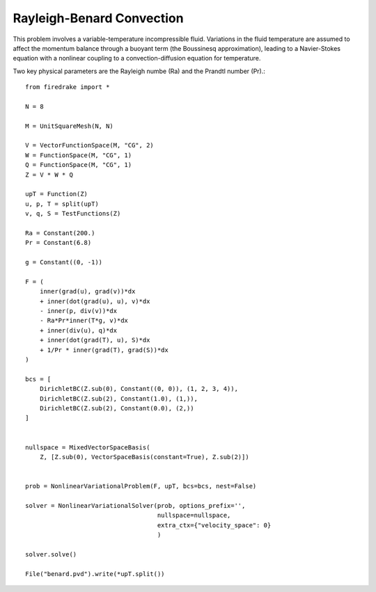 Rayleigh-Benard Convection
==========================
This problem involves a variable-temperature incompressible fluid.
Variations in the fluid temperature are assumed to affect the momentum
balance through a buoyant term (the Boussinesq approximation), leading
to a Navier-Stokes equation with a nonlinear coupling to a
convection-diffusion equation for temperature.

Two key physical parameters are the Rayleigh numbe (Ra) and the
Prandtl number (Pr).::


  from firedrake import *

  N = 8

  M = UnitSquareMesh(N, N)

  V = VectorFunctionSpace(M, "CG", 2)
  W = FunctionSpace(M, "CG", 1)
  Q = FunctionSpace(M, "CG", 1)
  Z = V * W * Q

  upT = Function(Z)
  u, p, T = split(upT)
  v, q, S = TestFunctions(Z)

  Ra = Constant(200.)
  Pr = Constant(6.8)

  g = Constant((0, -1))

  F = (
      inner(grad(u), grad(v))*dx
      + inner(dot(grad(u), u), v)*dx
      - inner(p, div(v))*dx
      - Ra*Pr*inner(T*g, v)*dx
      + inner(div(u), q)*dx
      + inner(dot(grad(T), u), S)*dx
      + 1/Pr * inner(grad(T), grad(S))*dx
  )

  bcs = [
      DirichletBC(Z.sub(0), Constant((0, 0)), (1, 2, 3, 4)),
      DirichletBC(Z.sub(2), Constant(1.0), (1,)),
      DirichletBC(Z.sub(2), Constant(0.0), (2,))
  ]


  nullspace = MixedVectorSpaceBasis(
      Z, [Z.sub(0), VectorSpaceBasis(constant=True), Z.sub(2)])


  prob = NonlinearVariationalProblem(F, upT, bcs=bcs, nest=False)

  solver = NonlinearVariationalSolver(prob, options_prefix='',
                                      nullspace=nullspace,
                                      extra_ctx={"velocity_space": 0}
                                      )

  solver.solve()

  File("benard.pvd").write(*upT.split())
